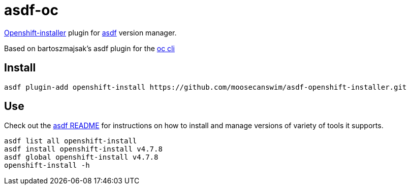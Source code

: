 = asdf-oc


https://github.com/openshift/installer[Openshift-installer] plugin for https://github.com/asdf-vm/asdf[asdf] version manager.

Based on bartoszmajsak's asdf plugin for the https://github.com/bartoszmajsak/asdf-oc[oc cli]

== Install

[source,bash]
----
asdf plugin-add openshift-install https://github.com/moosecanswim/asdf-openshift-installer.git
----

== Use

Check out the https://github.com/asdf-vm/asdf#asdf-[asdf README] for instructions on how to install and manage versions of variety of tools it supports.

[source,bash]
----
asdf list all openshift-install
asdf install openshift-install v4.7.8
asdf global openshift-install v4.7.8
openshift-install -h
----